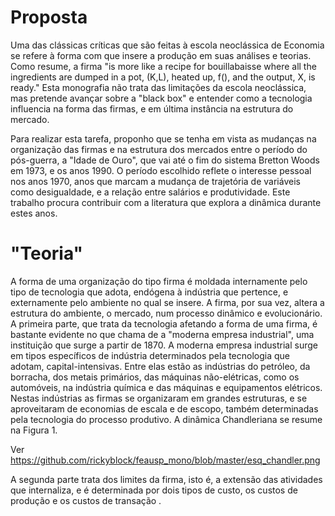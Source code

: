 * Proposta

Uma das clássicas críticas que são feitas à escola neoclássica de Economia se refere à forma com que insere a produção em suas análises e teorias. Como \textcite{leijon86} resume, a firma "is more like a recipe for bouillabaisse where all the ingredients are dumped in a pot, (K,L), heated up, f(), and the output, X, is ready." Esta monografia não trata das limitações da escola neoclássica, mas pretende avançar sobre a "black box" \autocite{rosenberg1982inside} e entender como a tecnologia influencia na forma das firmas, e em última instância na estrutura do mercado.

Para realizar esta tarefa, proponho que se tenha em vista as mudanças na organização das firmas e na estrutura dos mercados entre o período do pós-guerra, a "Idade de Ouro", que vai até o fim do sistema Bretton Woods em 1973, e os anos 1990. O período escolhido reflete o interesse pessoal nos anos 1970, anos que marcam a mudança de trajetória de variáveis como desigualdade, e a relação entre salários e produtividade. Este trabalho procura contribuir com a literatura que explora a dinâmica durante estes anos.

* "Teoria"

A forma de uma organização do tipo firma é moldada internamente pelo tipo de tecnologia que adota, endógena à indústria que pertence, e externamente pelo ambiente no qual se insere. A firma, por sua vez, altera a estrutura do ambiente, o mercado, num processo dinâmico e evolucionário. A primeira parte, que trata da tecnologia afetando a forma de uma firma, é bastante evidente no que \textcite{chandler1990scale} chama de a "moderna empresa industrial", uma instituição que surge a partir de 1870. A moderna empresa industrial surge em tipos específicos de indústria determinados pela tecnologia que adotam, capital-intensivas. Entre elas estão as indústrias do petróleo, da borracha, dos metais primários, das máquinas não-elétricas, como os automóveis, na indústria química e das máquinas e equipamentos elétricos. Nestas indústrias as firmas se organizaram em grandes estruturas, e se aproveitaram de economias de escala e de escopo, também determinadas pela tecnologia do processo produtivo. A dinâmica Chandleriana se resume na Figura 1.

#+CAPTION: Figura 1. Dinâmica e evolução da organização da firma e do mercado.
Ver https://github.com/rickyblock/feausp_mono/blob/master/esq_chandler.png

A segunda parte trata dos limites da firma, isto é, a extensão das atividades que internaliza, e é determinada por dois tipos de custo, os custos de produção e os custos de transação \autocite{langlois1995firms,langlois2007dynamics}.
